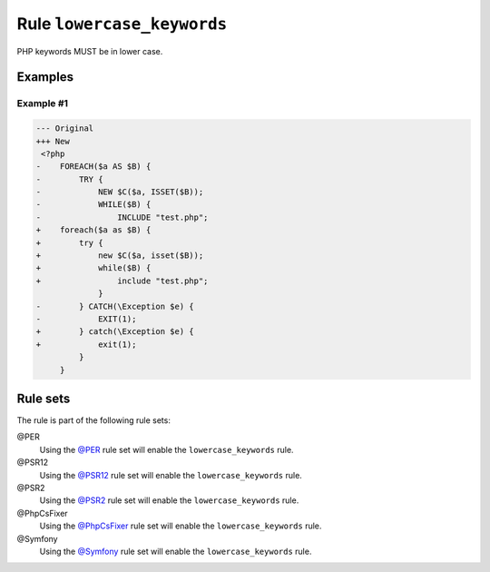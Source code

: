 ===========================
Rule ``lowercase_keywords``
===========================

PHP keywords MUST be in lower case.

Examples
--------

Example #1
~~~~~~~~~~

.. code-block:: diff

   --- Original
   +++ New
    <?php
   -    FOREACH($a AS $B) {
   -        TRY {
   -            NEW $C($a, ISSET($B));
   -            WHILE($B) {
   -                INCLUDE "test.php";
   +    foreach($a as $B) {
   +        try {
   +            new $C($a, isset($B));
   +            while($B) {
   +                include "test.php";
                }
   -        } CATCH(\Exception $e) {
   -            EXIT(1);
   +        } catch(\Exception $e) {
   +            exit(1);
            }
        }

Rule sets
---------

The rule is part of the following rule sets:

@PER
  Using the `@PER <./../../ruleSets/PER.rst>`_ rule set will enable the ``lowercase_keywords`` rule.

@PSR12
  Using the `@PSR12 <./../../ruleSets/PSR12.rst>`_ rule set will enable the ``lowercase_keywords`` rule.

@PSR2
  Using the `@PSR2 <./../../ruleSets/PSR2.rst>`_ rule set will enable the ``lowercase_keywords`` rule.

@PhpCsFixer
  Using the `@PhpCsFixer <./../../ruleSets/PhpCsFixer.rst>`_ rule set will enable the ``lowercase_keywords`` rule.

@Symfony
  Using the `@Symfony <./../../ruleSets/Symfony.rst>`_ rule set will enable the ``lowercase_keywords`` rule.
